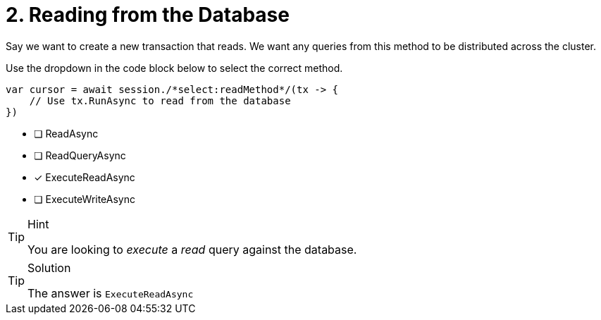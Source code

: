 [.question.select-in-source]
= 2. Reading from the Database

Say we want to create a new transaction that reads.  We want any queries from this method to be distributed across the cluster.

Use the dropdown in the code block below to select the correct method.

[source,c#,rel=nocopy]
----
var cursor = await session./*select:readMethod*/(tx -> {
    // Use tx.RunAsync to read from the database
})
----

- [ ] ReadAsync
- [ ] ReadQueryAsync
- [*] ExecuteReadAsync
- [ ] ExecuteWriteAsync


[TIP,role=hint]
.Hint
====
You are looking to _execute_ a _read_ query against the database.
====

[TIP,role=solution]
.Solution
====
The answer is `ExecuteReadAsync`
====
